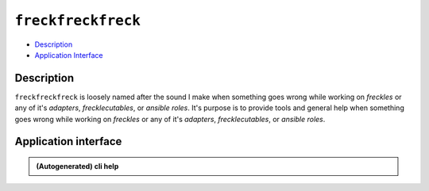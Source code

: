 ===================
``freckfreckfreck``
===================

- Description_
- `Application Interface`_


Description
***********

``freckfreckfreck`` is loosely named after the sound I make when something goes wrong while working on *freckles* or any of it's *adapters*, *frecklecutables*, or *ansible roles*. It's purpose is to provide tools and general help when something goes wrong while working on *freckles* or any of it's *adapters*, *frecklecutables*, or *ansible roles*.

Application interface
*********************

.. admonition:: (Autogenerated) cli help

    .. click:: freckles.freckles_dev_cli:cli
       :prog: freckfreckfreck
       :show-nested:
